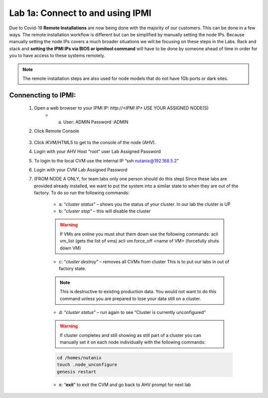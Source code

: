 .. _connect_ipmi:

---------------------------------
Lab 1a: Connect to and using IPMI
---------------------------------


Due to Covid-19 **Remote Installations** are now being done with the majority of our customers. This can be done in a few ways. The remote installation workflow is different but can be simplified by manually setting the node IPs. Because manually setting the node IPs covers a much broader situations we will be focusing on these steps in the Labs. Rack and stack and **setting the IPMI IPs via BIOS or ipmitool command** will have to be done by someone ahead of time in order for you to have access to these systems remotely.

.. note::

  The remote installation steps are also used for node models that do not have 1Gb ports or dark sites.

Connencting to IPMI:
..........

    1. Open a web browser to your IPMI IP: `http://<IPMI IP>` USE YOUR ASSIGNED NODE(S)
        - a. User: ADMIN Password :ADMIN

    2. Click Remote Console

    .. figure:: images/1_remote_console.png

    3. Click iKVM/HTML5 to get to the console of the node (AHV).
    4. Login with your AHV Host “root” user Lab Assigned Password
    5. To login to the local CVM use the internal IP “ssh nutanix@192.168.5.2”
    6. Login with your CVM Lab Assigned Password
    7. (FROM NODE A ONLY, for team labs only one person should do this step) Since these labs are provided already installed, we want to put the system into a similar state to when they are out of the factory. To do so run the following commands:

        - a: “*cluster status*” – shows you the status of your cluster. In our lab the cluster is UP
        - b: “*cluster stop*” – this will disable the cluster

        .. warning::
            If VMs are online you must shut them down use the following commands: acli vm_list (gets the list of vms) acli vm.force_off <name of VM> (forcefully shuts down VM)

        - c: “*cluster destroy*” – removes all CVMs from cluster This is to put our labs in out of factory state.

        .. note::

          This is destructive to existing production data. You would not want to do this command unless you are prepared to lose your data still on a cluster.


        - d: “*cluster status*” – run again to see “Cluster is currently unconfigured”

        .. warning::
            If cluster completes and still showing as still part of a cluster you can manually
            set it on each node individually with the following commands:

        .. code-block:: bash

          cd /homes/nutanix
          touch .node_unconfigure
          genesis restart

        - e: “**exit**” to exit the CVM and go back to AHV prompt for next lab
